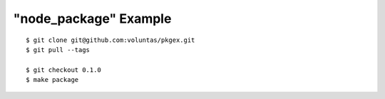 ######################
"node_package" Example
######################


::

    $ git clone git@github.com:voluntas/pkgex.git
    $ git pull --tags

    $ git checkout 0.1.0
    $ make package
